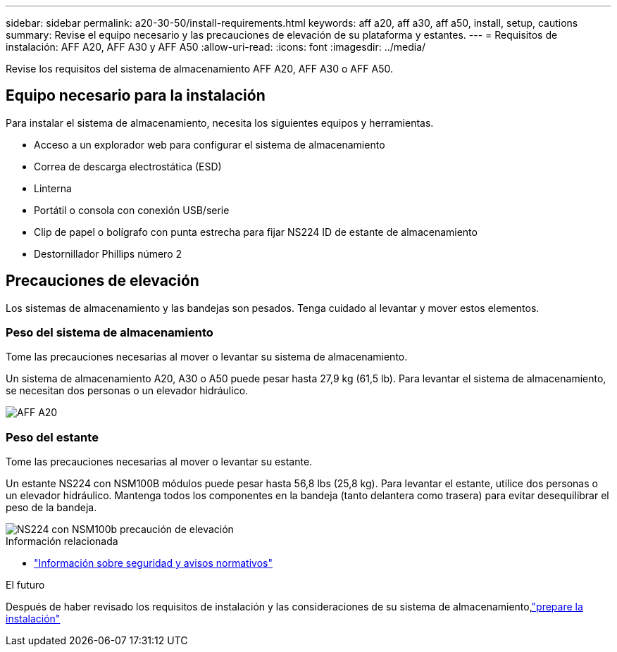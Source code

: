 ---
sidebar: sidebar 
permalink: a20-30-50/install-requirements.html 
keywords: aff a20, aff a30, aff a50, install, setup, cautions 
summary: Revise el equipo necesario y las precauciones de elevación de su plataforma y estantes. 
---
= Requisitos de instalación: AFF A20, AFF A30 y AFF A50
:allow-uri-read: 
:icons: font
:imagesdir: ../media/


[role="lead"]
Revise los requisitos del sistema de almacenamiento AFF A20, AFF A30 o AFF A50.



== Equipo necesario para la instalación

Para instalar el sistema de almacenamiento, necesita los siguientes equipos y herramientas.

* Acceso a un explorador web para configurar el sistema de almacenamiento
* Correa de descarga electrostática (ESD)
* Linterna
* Portátil o consola con conexión USB/serie
* Clip de papel o bolígrafo con punta estrecha para fijar NS224 ID de estante de almacenamiento
* Destornillador Phillips número 2




== Precauciones de elevación

Los sistemas de almacenamiento y las bandejas son pesados. Tenga cuidado al levantar y mover estos elementos.



=== Peso del sistema de almacenamiento

Tome las precauciones necesarias al mover o levantar su sistema de almacenamiento.

Un sistema de almacenamiento A20, A30 o A50 puede pesar hasta 27,9 kg (61,5 lb). Para levantar el sistema de almacenamiento, se necesitan dos personas o un elevador hidráulico.

image::../media/drw_g_lifting_weight_ieops-1831.svg[AFF A20,A30,or an A50 weight caution icon]



=== Peso del estante

Tome las precauciones necesarias al mover o levantar su estante.

Un estante NS224 con NSM100B módulos puede pesar hasta 56,8 lbs (25,8 kg). Para levantar el estante, utilice dos personas o un elevador hidráulico. Mantenga todos los componentes en la bandeja (tanto delantera como trasera) para evitar desequilibrar el peso de la bandeja.

image::../media/drw_ns224_nsm100b_lifting_weight_ieops-1832.svg[NS224 con NSM100b precaución de elevación]

.Información relacionada
* https://library.netapp.com/ecm/ecm_download_file/ECMP12475945["Información sobre seguridad y avisos normativos"^]


.El futuro
Después de haber revisado los requisitos de instalación y las consideraciones de su sistema de almacenamiento,link:install-prepare.html["prepare la instalación"]
